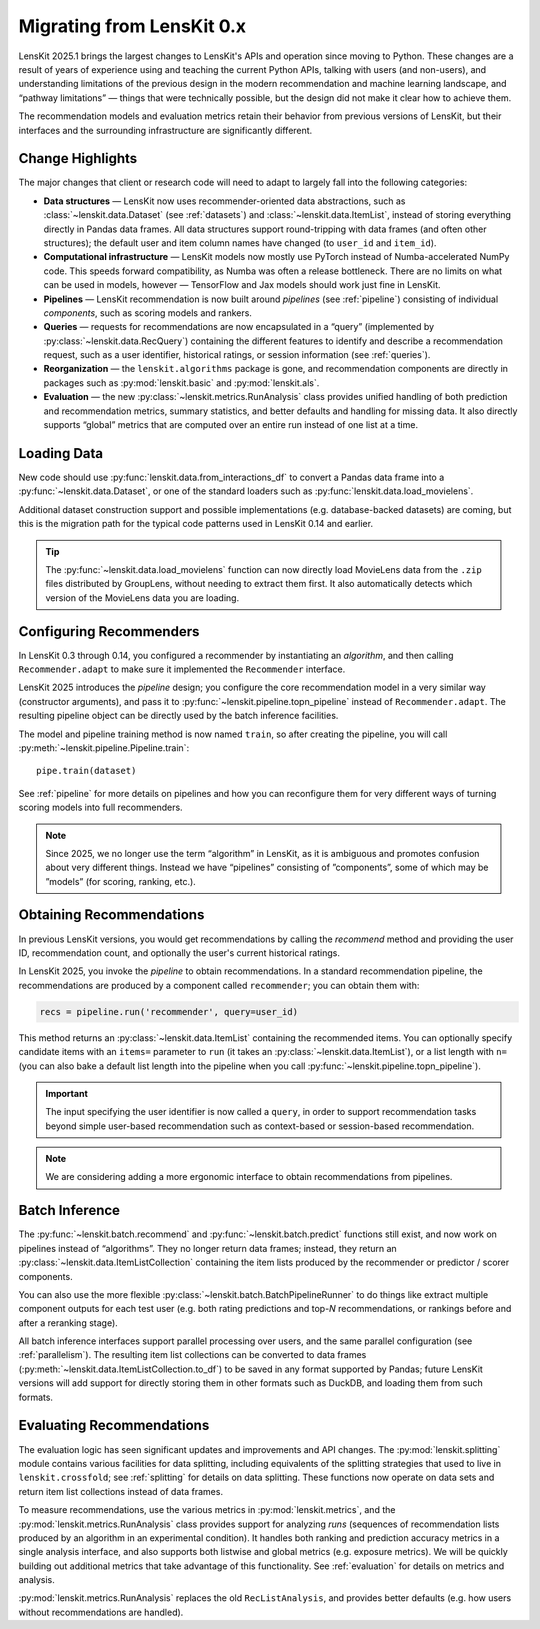 .. _migrating:

Migrating from LensKit 0.x
==========================

.. versionchanged:: 2025.1

    Everything.

LensKit 2025.1 brings the largest changes to LensKit's APIs and operation since
moving to Python.  These changes are a result of years of experience using and
teaching the current Python APIs, talking with users (and non-users), and
understanding limitations of the previous design in the modern recommendation
and machine learning landscape, and “pathway limitations” — things that were
technically possible, but the design did not make it clear how to achieve them.

The recommendation models and evaluation metrics retain their behavior from
previous versions of LensKit, but their interfaces and the surrounding
infrastructure are significantly different.

Change Highlights
-----------------

The major changes that client or research code will need to adapt to largely
fall into the following categories:

- **Data structures** — LensKit now uses recommender-oriented data abstractions,
  such as :class:`~lenskit.data.Dataset` (see :ref:`datasets`) and
  :class:`~lenskit.data.ItemList`, instead of storing everything directly in
  Pandas data frames.  All data structures support round-tripping with data
  frames (and often other structures); the default user and item column names
  have changed (to ``user_id`` and ``item_id``).

- **Computational infrastructure** — LensKit models now mostly use PyTorch
  instead of Numba-accelerated NumPy code.  This speeds forward compatibility,
  as Numba was often a release bottleneck.  There are no limits on what can be
  used in models, however — TensorFlow and Jax models should work just fine in
  LensKit.

- **Pipelines** — LensKit recommendation is now built around *pipelines* (see
  :ref:`pipeline`) consisting of individual *components*, such as scoring models
  and rankers.

- **Queries** — requests for recommendations are now encapsulated in a “query”
  (implemented by :py:class:`~lenskit.data.RecQuery`) containing the different
  features to identify and describe a recommendation request, such as a user
  identifier, historical ratings, or session information (see :ref:`queries`).

- **Reorganization** — the ``lenskit.algorithms`` package is gone, and
  recommendation components are directly in packages such as
  :py:mod:`lenskit.basic` and :py:mod:`lenskit.als`.

- **Evaluation** — the new :py:class:`~lenskit.metrics.RunAnalysis` class
  provides unified handling of both prediction and recommendation metrics,
  summary statistics, and better defaults and handling for missing data.  It
  also directly supports “global” metrics that are computed over an entire run
  instead of one list at a time.

Loading Data
------------

New code should use :py:func:`lenskit.data.from_interactions_df` to convert a Pandas
data frame into a :py:func:`~lenskit.data.Dataset`, or one of the standard loaders
such as :py:func:`lenskit.data.load_movielens`.

Additional dataset construction support and possible implementations (e.g.
database-backed datasets) are coming, but this is the migration path for the
typical code patterns used in LensKit 0.14 and earlier.

.. tip::

    The :py:func:`~lenskit.data.load_movielens` function can now directly load
    MovieLens data from the ``.zip`` files distributed by GroupLens, without
    needing to extract them first.  It also automatically detects which version
    of the MovieLens data you are loading.

Configuring Recommenders
------------------------

In LensKit 0.3 through 0.14, you configured a recommender by instantiating an
*algorithm*, and then calling ``Recommender.adapt`` to make sure it implemented
the ``Recommender`` interface.

LensKit 2025 introduces the *pipeline* design; you configure the core
recommendation model in a very similar way (constructor arguments), and pass it
to :py:func:`~lenskit.pipeline.topn_pipeline` instead of ``Recommender.adapt``.
The resulting pipeline object can be directly used by the batch inference
facilities.

The model and pipeline training method is now named ``train``, so after creating
the pipeline, you will call :py:meth:`~lenskit.pipeline.Pipeline.train`::

    pipe.train(dataset)

See :ref:`pipeline` for more details on pipelines and how you can reconfigure
them for very different ways of turning scoring models into full recommenders.

.. note::

    Since 2025, we no longer use the term “algorithm” in LensKit, as it is
    ambiguous and promotes confusion about very different things.  Instead we
    have “pipelines” consisting of ”components”, some of which may be ”models”
    (for scoring, ranking, etc.).

Obtaining Recommendations
-------------------------

In previous LensKit versions, you would get recommendations by calling the
`recommend` method and providing the user ID, recommendation count, and
optionally the user's current historical ratings.

In LensKit 2025, you invoke the *pipeline* to obtain recommendations.  In a
standard recommendation pipeline, the recommendations are produced by a
component called ``recommender``; you can obtain them with:

.. code:: python

    recs = pipeline.run('recommender', query=user_id)

This method returns an :py:class:`~lenskit.data.ItemList` containing the
recommended items. You can optionally specify candidate items with an ``items=``
parameter to ``run`` (it takes an :py:class:`~lenskit.data.ItemList`), or a list
length with ``n=`` (you can also bake a default list length into the pipeline
when you call :py:func:`~lenskit.pipeline.topn_pipeline`).

.. important::

    The input specifying the user identifier is now called a ``query``, in order
    to support recommendation tasks beyond simple user-based recommendation such
    as context-based or session-based recommendation.

.. note::

    We are considering adding a more ergonomic interface to obtain
    recommendations from pipelines.

Batch Inference
---------------

The :py:func:`~lenskit.batch.recommend` and :py:func:`~lenskit.batch.predict`
functions still exist, and now work on pipelines instead of “algorithms”. They
no longer return data frames; instead, they return an
:py:class:`~lenskit.data.ItemListCollection` containing the item lists produced
by the recommender or predictor / scorer components.

You can also use the more flexible
:py:class:`~lenskit.batch.BatchPipelineRunner` to do things like extract
multiple component outputs for each test user (e.g. both rating predictions and
top-*N* recommendations, or rankings before and after a reranking stage).

All batch inference interfaces support parallel processing over users, and the
same parallel configuration (see :ref:`parallelism`).  The resulting item list
collections can be converted to data frames
(:py:meth:`~lenskit.data.ItemListCollection.to_df`) to be saved in any format
supported by Pandas; future LensKit versions will add support for directly
storing them in other formats such as DuckDB, and loading them from such
formats.

Evaluating Recommendations
--------------------------

The evaluation logic has seen significant updates and improvements and API
changes. The :py:mod:`lenskit.splitting` module contains various facilities for
data splitting, including equivalents of the splitting strategies that used to
live in ``lenskit.crossfold``; see :ref:`splitting` for details on data
splitting.  These functions now operate on data sets and return item list
collections instead of data frames.

To measure recommendations, use the various metrics in
:py:mod:`lenskit.metrics`, and the :py:mod:`lenskit.metrics.RunAnalysis` class
provides support for analyzing *runs* (sequences of recommendation lists
produced by an algorithm in an experimental condition). It handles both ranking
and prediction accuracy metrics in a single analysis interface, and also
supports both listwise and global metrics (e.g. exposure metrics).  We will be
quickly building out additional metrics that take advantage of this
functionality.  See :ref:`evaluation` for details on metrics and analysis.

:py:mod:`lenskit.metrics.RunAnalysis` replaces the old ``RecListAnalysis``, and
provides better defaults (e.g. how users without recommendations are handled).
